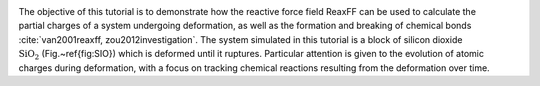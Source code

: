 .. figure:: avatars/SiO_gif_light.webp
    :height: 250
    :alt: Figure showing silicon dioxide structure with colored charges as simulated with lammps and reaxff
    :class: only-light
    :align: right

.. figure:: avatars/SiO_gif_dark.webp
    :height: 250
    :alt: Figure showing silicon dioxide structure with colored charges as simulated with lammps and reaxff
    :class: only-dark
    :align: right


The objective of this tutorial is to demonstrate how the reactive force field ReaxFF
can be used to calculate the partial charges of a system undergoing deformation, as well as
the formation and breaking of chemical bonds :cite:`van2001reaxff, zou2012investigation`.
The system simulated in this tutorial is a block of silicon dioxide :math:`\text{SiO}_2` (Fig.~\ref{fig:SIO})
which is deformed until it ruptures.  Particular attention is given to the evolution
of atomic charges during deformation, with a focus on tracking chemical reactions
resulting from the deformation over time.

